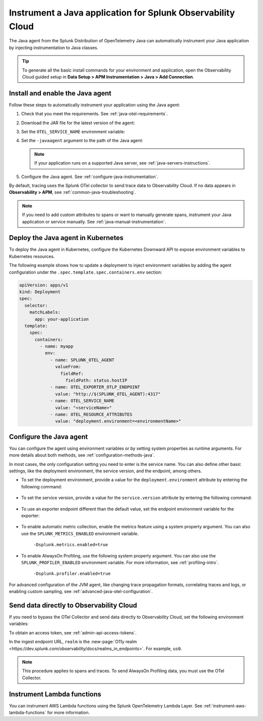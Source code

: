 .. _instrument-java-applications:

***************************************************************************
Instrument a Java application for Splunk Observability Cloud
***************************************************************************

.. meta:: 
   :description: The Splunk OpenTelemetry Java agent can automatically instrument your Java application or service. Follow these steps to get started.

The Java agent from the Splunk Distribution of OpenTelemetry Java can automatically instrument your Java application by injecting instrumentation to Java classes.

.. tip:: To generate all the basic install commands for your environment and application, open the Observability Cloud guided setup in :strong:`Data Setup > APM Instrumentation > Java > Add Connection`.

.. _install-enable-jvm-agent:

Install and enable the Java agent
===================================================================

Follow these steps to automatically instrument your application using the Java agent:

#. Check that you meet the requirements. See :ref:`java-otel-requirements`.

#. Download the JAR file for the latest version of the agent:

   .. tabs::

      .. code-tab:: shell Linux

         curl -L https://github.com/signalfx/splunk-otel-java/releases/latest/download/splunk-otel-javaagent.jar \
         -o splunk-otel-javaagent.jar

      .. code-tab:: shell Windows PowerShell

         Invoke-WebRequest -Uri https://github.com/signalfx/splunk-otel-java/releases/latest/download/splunk-otel-javaagent.jar -OutFile splunk-otel-javaagent.jar

#. Set the ``OTEL_SERVICE_NAME`` environment variable:

   .. tabs::

      .. code-tab:: shell Linux
      
         export OTEL_SERVICE_NAME=<yourServiceName>
      
      .. code-tab:: shell Windows PowerShell
      
         $env:OTEL_SERVICE_NAME=<yourServiceName>

#. Set the ``-javaagent`` argument to the path of the Java agent:

   .. code-block:: bash
      :emphasize-lines: 1

      java -javaagent:./splunk-otel-javaagent.jar \
      -jar <myapp>.jar

   .. note:: If your application runs on a supported Java server, see :ref:`java-servers-instructions`. 

#. Configure the Java agent. See :ref:`configure-java-instrumentation`.

By default, tracing uses the Splunk OTel collector to send trace data to Observability Cloud. If no data appears in :strong:`Observability > APM`, see :ref:`common-java-troubleshooting`.

.. note:: If you need to add custom attributes to spans or want to manually generate spans, instrument your Java application or service manually. See :ref:`java-manual-instrumentation`.

.. _kubernetes_java_agent:

Deploy the Java agent in Kubernetes
==========================================================

To deploy the Java agent in Kubernetes, configure the Kubernetes Downward API to expose environment variables to Kubernetes resources.

The following example shows how to update a deployment to inject environment variables by adding the agent configuration under the ``.spec.template.spec.containers.env`` section:

.. code-block:: yaml

   apiVersion: apps/v1
   kind: Deployment
   spec:
     selector:
       matchLabels:
         app: your-application
     template:
       spec:
         containers:
           - name: myapp
             env:
               - name: SPLUNK_OTEL_AGENT
                 valueFrom:
                   fieldRef:
                     fieldPath: status.hostIP
               - name: OTEL_EXPORTER_OTLP_ENDPOINT
                 value: "http://$(SPLUNK_OTEL_AGENT):4317"
               - name: OTEL_SERVICE_NAME
                 value: "<serviceName>"
               - name: OTEL_RESOURCE_ATTRIBUTES
                 value: "deployment.environment=<environmentName>"

.. _configure-java-instrumentation:

Configure the Java agent
===========================================================

You can configure the agent using environment variables or by setting system properties as runtime arguments. For more details about both methods, see :ref:`configuration-methods-java`.

In most cases, the only configuration setting you need to enter is the service name. You can also define other basic settings, like the deployment environment, the service version, and the endpoint, among others.

- To set the deployment environment, provide a value for the ``deployment.environment`` attribute by entering the following command:

   .. tabs::

      .. code-tab:: bash Linux

         export OTEL_RESOURCE_ATTRIBUTES='deployment.environment=<envtype>'

      .. code-tab:: shell Windows PowerShell

         $env:OTEL_RESOURCE_ATTRIBUTES='deployment.environment=<envtype>'

- To set the service version, provide a value for the ``service.version`` attribute by entering the following command:

   .. tabs::

      .. code-tab:: bash Linux

         export OTEL_RESOURCE_ATTRIBUTES='deployment.environment=<envtype>,service.version=<version>'

      .. code-tab:: shell Windows PowerShell

         $env:OTEL_RESOURCE_ATTRIBUTES='deployment.environment=<envtype>,service.version=<version>'

- To use an exporter endpoint different than the default value, set the endpoint environment variable for the exporter:

   .. tabs::

      .. code-tab:: bash Linux

         export OTEL_EXPORTER_OTLP_ENDPOINT='http://<host>:<port>'

      .. code-tab:: shell Windows PowerShell

         $env:OTEL_EXPORTER_OTLP_ENDPOINT='http://<host>:<port>'

.. _enable_automatic_metric_collection:

- To enable automatic metric collection, enable the metrics feature using a system property argument. You can also use the ``SPLUNK_METRICS_ENABLED`` environment variable.

   ``-Dsplunk.metrics.enabled=true``

.. _enable_profiling_java:

- To enable AlwaysOn Profiling, use the following system property argument. You can also use the ``SPLUNK_PROFILER_ENABLED`` environment variable. For more information, see :ref:`profiling-intro`.

   ``-Dsplunk.profiler.enabled=true``

For advanced configuration of the JVM agent, like changing trace propagation formats, correlating traces and logs, or enabling custom sampling, see :ref:`advanced-java-otel-configuration`.

.. _export-directly-to-olly-cloud-java:

Send data directly to Observability Cloud
==============================================================

If you need to bypass the OTel Collector and send data directly to Observability Cloud, set the following environment variables:

.. tabs::

   .. code-tab:: bash Linux

      export SPLUNK_ACCESS_TOKEN=<access_token>
      export OTEL_TRACES_EXPORTER=jaeger-thrift-splunk
      export OTEL_EXPORTER_JAEGER_ENDPOINT=https://ingest.<realm>.signalfx.com/v2/trace

   .. code-tab:: shell Windows PowerShell

      $env:SPLUNK_ACCESS_TOKEN=<access_token>
      $env:OTEL_TRACES_EXPORTER=jaeger-thrift-splunk
      $env:OTEL_EXPORTER_JAEGER_ENDPOINT=https://ingest.<realm>.signalfx.com/v2/trace

To obtain an access token, see :ref:`admin-api-access-tokens`.

In the ingest endpoint URL, ``realm`` is the :new-page:`O11y realm <https://dev.splunk.com/observability/docs/realms_in_endpoints>`. For example, ``us0``.

.. note:: This procedure applies to spans and traces. To send AlwaysOn Profiling data, you must use the OTel Collector.

.. _instrument_aws_lambda_functions:

Instrument Lambda functions
=========================================================

You can instrument AWS Lambda functions using the Splunk OpenTelemetry Lambda Layer. See :ref:`instrument-aws-lambda-functions` for more information.